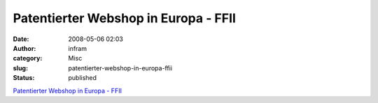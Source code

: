 Patentierter Webshop in Europa - FFII
#####################################
:date: 2008-05-06 02:03
:author: infram
:category: Misc
:slug: patentierter-webshop-in-europa-ffii
:status: published

`Patentierter Webshop in Europa - FFII <http://webshop.ffii.de/>`__
